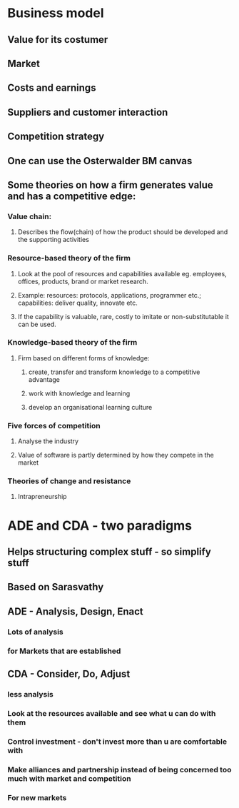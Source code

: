 * Business model
** Value for its costumer
** Market
** Costs and earnings
** Suppliers and customer interaction
** Competition strategy
** One can use the Osterwalder BM canvas
** Some theories on how a firm generates value and has a competitive edge:
*** Value chain:
**** Describes the flow(chain) of how the product should be developed and the supporting activities
*** Resource-based theory of the firm
**** Look at the pool of resources and capabilities available eg. employees, offices, products, brand or market research.
**** Example: resources: protocols, applications, programmer etc.; capabilities: deliver quality, innovate etc.
**** If the capability is valuable, rare, costly to imitate or non-substitutable it can be used.
*** Knowledge-based theory of the firm
**** Firm based on different forms of knowledge: 
***** create, transfer and transform knowledge to a competitive advantage
***** work with knowledge and learning
***** develop an organisational learning culture
*** Five forces of competition
**** Analyse the industry
**** Value of software is partly determined by how they compete in the market
*** Theories of change and resistance
**** Intrapreneurship
* ADE and CDA - two paradigms
** Helps structuring complex stuff - so simplify stuff
** Based on Sarasvathy
** ADE - Analysis, Design, Enact
*** Lots of analysis
*** for Markets that are established
** CDA - Consider, Do, Adjust
*** less analysis
*** Look at the resources available and see what u can do with them
*** Control investment - don't invest more than u are comfortable with
*** Make alliances and partnership instead of being concerned too much with market and competition
*** For new markets
